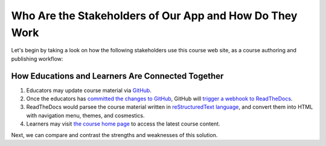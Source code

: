 ========================================================
Who Are the Stakeholders of Our App and How Do They Work
========================================================

Let's begin by taking a look on how the following stakeholders use this course web site, as a course authoring and publishing workflow:

~~~~~~~~~~~~~~~~~~~~~~~~~~~~~~~~~~~~~~~~~~~~~~~~~~
How Educations and Learners Are Connected Together
~~~~~~~~~~~~~~~~~~~~~~~~~~~~~~~~~~~~~~~~~~~~~~~~~~

#. Educators may update course material via `GitHub <https://github.com/pythonicbridge/mobileapp.course/tree/master/docs>`_.
#. Once the educators has `committed the changes to GitHub <https://help.github.com/articles/editing-files-in-your-repository/>`_, GitHub will `trigger a webhook to ReadTheDocs <http://docs.readthedocs.io/en/latest/webhooks.html>`_.
#. ReadTheDocs would parsee the course material written in `reStructuredText language <http://www.sphinx-doc.org/en/stable/rest.html>`_, and convert them into HTML with navigation menu, themes, and cosmestics.
#. Learners may visit `the course home page <http://pythonic-cs1-build-a-mobile-app.readthedocs.io/>`_ to access the latest course content.

Next, we can compare and contrast the strengths and weaknesses of this solution.
